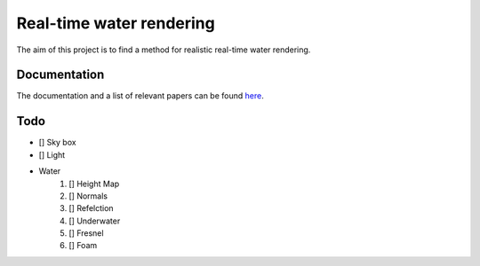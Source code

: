-------------------------
Real-time water rendering
-------------------------

The aim of this project is to find a method for realistic real-time water
rendering.

Documentation
-------------

The documentation and a list of relevant papers can be found `here
<doc/README.rst>`_.


Todo
----

- [] Sky box
- [] Light
- Water
    1. [] Height Map
    2. [] Normals
    3. [] Refelction
    4. [] Underwater
    5. [] Fresnel
    6. [] Foam

